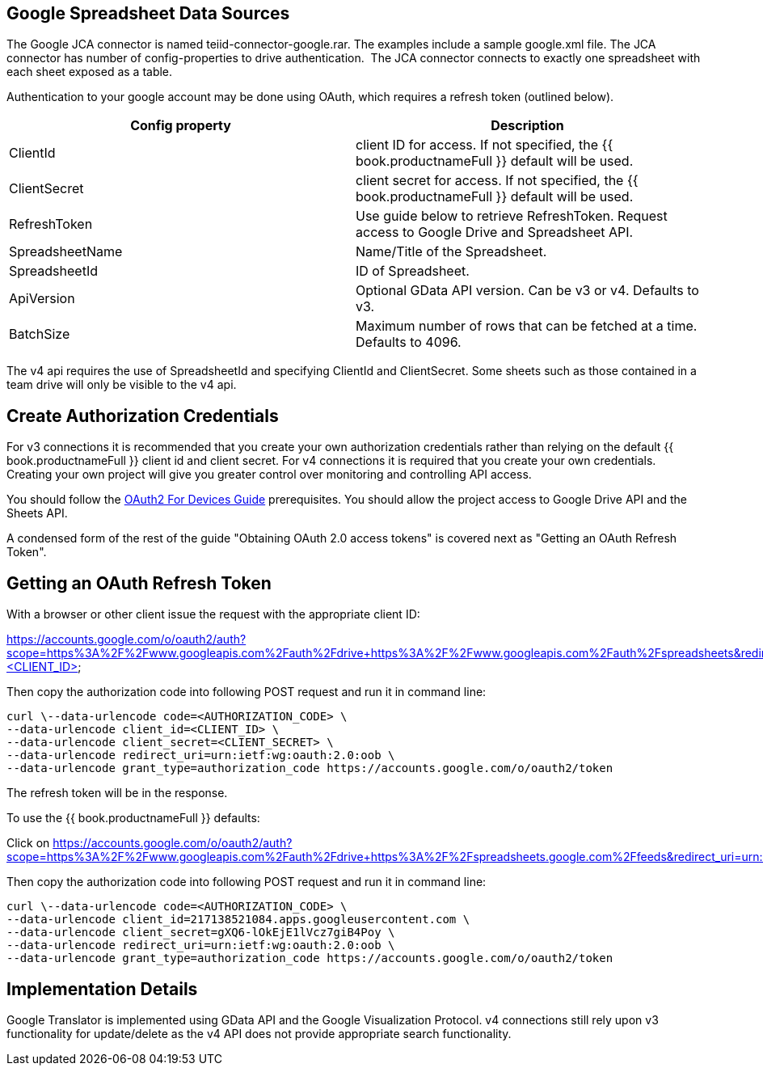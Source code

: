 
== Google Spreadsheet Data Sources

The Google JCA connector is named teiid-connector-google.rar. The examples include a sample google.xml file. The JCA connector has number of config-properties to drive authentication.  The JCA connector connects to exactly one spreadsheet with each sheet exposed as a table.

Authentication to your google account may be done using OAuth, which requires a refresh token (outlined below).

|===
|Config property |Description

|ClientId
|client ID for access.  If not specified, the {{ book.productnameFull }} default will be used.

|ClientSecret
|client secret for access.  If not specified, the {{ book.productnameFull }} default will be used.

|RefreshToken
|Use guide below to retrieve RefreshToken. Request access to Google Drive and Spreadsheet API.

|SpreadsheetName
|Name/Title of the Spreadsheet.

|SpreadsheetId
|ID of Spreadsheet.

|ApiVersion
|Optional GData API version.  Can be v3 or v4.  Defaults to v3.

|BatchSize
|Maximum number of rows that can be fetched at a time. Defaults to 4096.
|===

The v4 api requires the use of SpreadsheetId and specifying ClientId and ClientSecret.  Some sheets such as those contained in a team drive will only be visible to the v4 api.

== Create Authorization Credentials

For v3 connections it is recommended that you create your own authorization credentials rather than relying on the default {{ book.productnameFull }} client id and client secret.  For v4 connections it is required that you create your own credentials.  Creating your own project will give you greater control over monitoring and controlling API access.

You should follow the https://developers.google.com/accounts/docs/OAuth2ForDevices[OAuth2 For Devices Guide] prerequisites.  You should allow the project access to Google Drive API and the Sheets API. 

A condensed form of the rest of the guide "Obtaining OAuth 2.0 access tokens" is covered next as "Getting an OAuth Refresh Token".

== Getting an OAuth Refresh Token

With a browser or other client issue the request with the appropriate client ID:

https://accounts.google.com/o/oauth2/auth?scope=https%3A%2F%2Fwww.googleapis.com%2Fauth%2Fdrive+https%3A%2F%2Fwww.googleapis.com%2Fauth%2Fspreadsheets&redirect_uri=urn:ietf:wg:oauth:2.0:oob&response_type=code&client_id=<CLIENT_ID>

Then copy the authorization code into following POST request and run it in command line:

[source,curl]
----
curl \--data-urlencode code=<AUTHORIZATION_CODE> \
--data-urlencode client_id=<CLIENT_ID> \
--data-urlencode client_secret=<CLIENT_SECRET> \
--data-urlencode redirect_uri=urn:ietf:wg:oauth:2.0:oob \
--data-urlencode grant_type=authorization_code https://accounts.google.com/o/oauth2/token
----

The refresh token will be in the response.

To use the {{ book.productnameFull }} defaults:

Click on https://accounts.google.com/o/oauth2/auth?scope=https%3A%2F%2Fwww.googleapis.com%2Fauth%2Fdrive+https%3A%2F%2Fspreadsheets.google.com%2Ffeeds&redirect_uri=urn:ietf:wg:oauth:2.0:oob&response_type=code&client_id=217138521084.apps.googleusercontent.com[https://accounts.google.com/o/oauth2/auth?scope=https%3A%2F%2Fwww.googleapis.com%2Fauth%2Fdrive+https%3A%2F%2Fspreadsheets.google.com%2Ffeeds&redirect_uri=urn:ietf:wg:oauth:2.0:oob&response_type=code&client_id=217138521084.apps.googleusercontent.com]

Then copy the authorization code into following POST request and run it in command line:

[source,curl]
----
curl \--data-urlencode code=<AUTHORIZATION_CODE> \
--data-urlencode client_id=217138521084.apps.googleusercontent.com \
--data-urlencode client_secret=gXQ6-lOkEjE1lVcz7giB4Poy \
--data-urlencode redirect_uri=urn:ietf:wg:oauth:2.0:oob \
--data-urlencode grant_type=authorization_code https://accounts.google.com/o/oauth2/token
----

== Implementation Details

Google Translator is implemented using GData API and the Google Visualization Protocol.  v4 connections still rely upon v3 functionality for update/delete as the v4 API does not provide appropriate search functionality.

